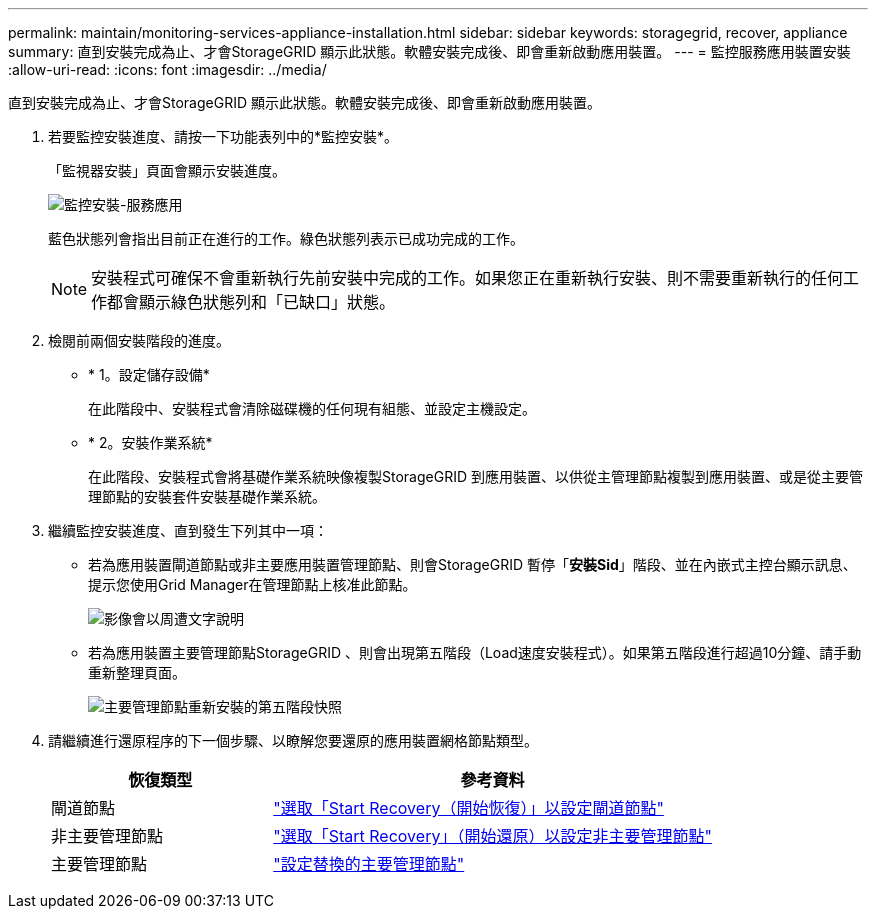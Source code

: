 ---
permalink: maintain/monitoring-services-appliance-installation.html 
sidebar: sidebar 
keywords: storagegrid, recover, appliance 
summary: 直到安裝完成為止、才會StorageGRID 顯示此狀態。軟體安裝完成後、即會重新啟動應用裝置。 
---
= 監控服務應用裝置安裝
:allow-uri-read: 
:icons: font
:imagesdir: ../media/


[role="lead"]
直到安裝完成為止、才會StorageGRID 顯示此狀態。軟體安裝完成後、即會重新啟動應用裝置。

. 若要監控安裝進度、請按一下功能表列中的*監控安裝*。
+
「監視器安裝」頁面會顯示安裝進度。

+
image::../media/monitor_installation_services_appl.png[監控安裝-服務應用]

+
藍色狀態列會指出目前正在進行的工作。綠色狀態列表示已成功完成的工作。

+

NOTE: 安裝程式可確保不會重新執行先前安裝中完成的工作。如果您正在重新執行安裝、則不需要重新執行的任何工作都會顯示綠色狀態列和「已缺口」狀態。

. 檢閱前兩個安裝階段的進度。
+
** * 1。設定儲存設備*
+
在此階段中、安裝程式會清除磁碟機的任何現有組態、並設定主機設定。

** * 2。安裝作業系統*
+
在此階段、安裝程式會將基礎作業系統映像複製StorageGRID 到應用裝置、以供從主管理節點複製到應用裝置、或是從主要管理節點的安裝套件安裝基礎作業系統。



. 繼續監控安裝進度、直到發生下列其中一項：
+
** 若為應用裝置閘道節點或非主要應用裝置管理節點、則會StorageGRID 暫停「*安裝Sid*」階段、並在內嵌式主控台顯示訊息、提示您使用Grid Manager在管理節點上核准此節點。
+
image:../media/monitor_installation_install_sgws.gif["影像會以周遭文字說明"]

** 若為應用裝置主要管理節點StorageGRID 、則會出現第五階段（Load速度安裝程式）。如果第五階段進行超過10分鐘、請手動重新整理頁面。
+
image:../media/monitor_reinstallation_primary_admin.png["主要管理節點重新安裝的第五階段快照"]



. 請繼續進行還原程序的下一個步驟、以瞭解您要還原的應用裝置網格節點類型。
+
[cols="1a,2a"]
|===
| 恢復類型 | 參考資料 


 a| 
閘道節點
 a| 
link:selecting-start-recovery-to-configure-gateway-node.html["選取「Start Recovery（開始恢復）」以設定閘道節點"]



 a| 
非主要管理節點
 a| 
link:selecting-start-recovery-to-configure-non-primary-admin-node.html["選取「Start Recovery」（開始還原）以設定非主要管理節點"]



 a| 
主要管理節點
 a| 
link:configuring-replacement-primary-admin-node.html["設定替換的主要管理節點"]

|===

